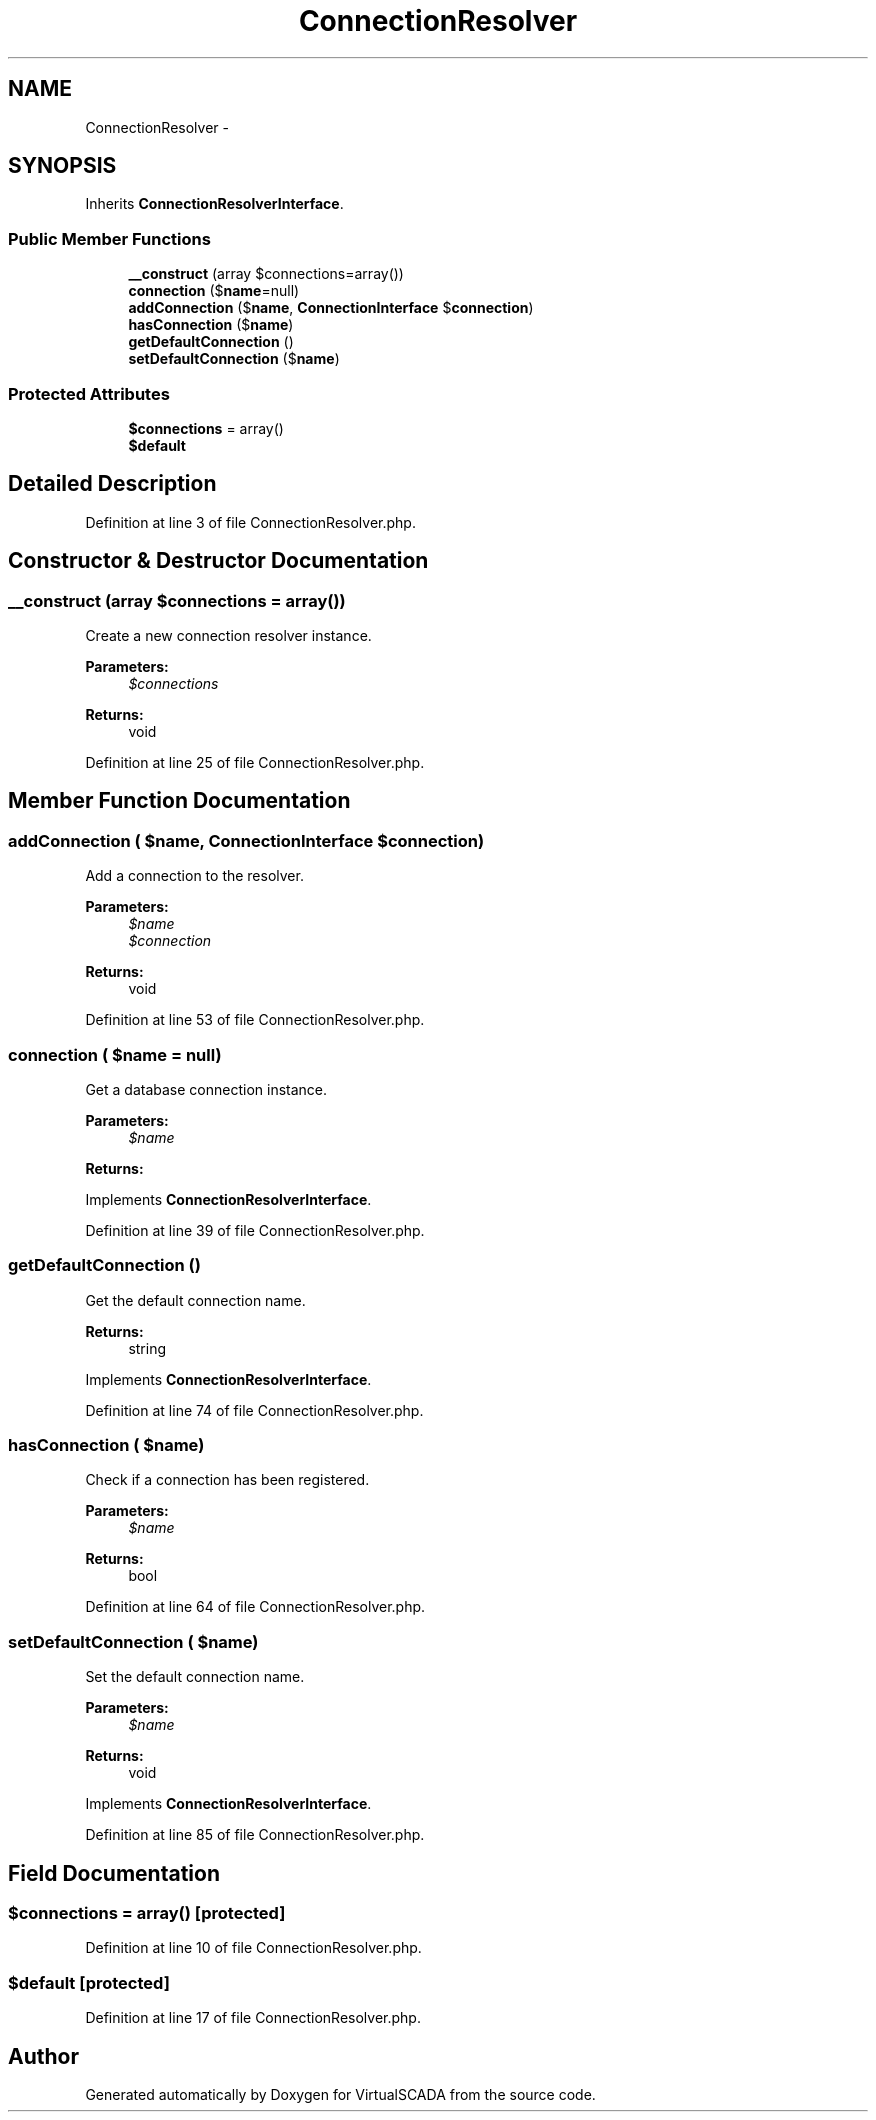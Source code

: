 .TH "ConnectionResolver" 3 "Tue Apr 14 2015" "Version 1.0" "VirtualSCADA" \" -*- nroff -*-
.ad l
.nh
.SH NAME
ConnectionResolver \- 
.SH SYNOPSIS
.br
.PP
.PP
Inherits \fBConnectionResolverInterface\fP\&.
.SS "Public Member Functions"

.in +1c
.ti -1c
.RI "\fB__construct\fP (array $connections=array())"
.br
.ti -1c
.RI "\fBconnection\fP ($\fBname\fP=null)"
.br
.ti -1c
.RI "\fBaddConnection\fP ($\fBname\fP, \fBConnectionInterface\fP $\fBconnection\fP)"
.br
.ti -1c
.RI "\fBhasConnection\fP ($\fBname\fP)"
.br
.ti -1c
.RI "\fBgetDefaultConnection\fP ()"
.br
.ti -1c
.RI "\fBsetDefaultConnection\fP ($\fBname\fP)"
.br
.in -1c
.SS "Protected Attributes"

.in +1c
.ti -1c
.RI "\fB$connections\fP = array()"
.br
.ti -1c
.RI "\fB$default\fP"
.br
.in -1c
.SH "Detailed Description"
.PP 
Definition at line 3 of file ConnectionResolver\&.php\&.
.SH "Constructor & Destructor Documentation"
.PP 
.SS "__construct (array $connections = \fCarray()\fP)"
Create a new connection resolver instance\&.
.PP
\fBParameters:\fP
.RS 4
\fI$connections\fP 
.RE
.PP
\fBReturns:\fP
.RS 4
void 
.RE
.PP

.PP
Definition at line 25 of file ConnectionResolver\&.php\&.
.SH "Member Function Documentation"
.PP 
.SS "addConnection ( $name, \fBConnectionInterface\fP $connection)"
Add a connection to the resolver\&.
.PP
\fBParameters:\fP
.RS 4
\fI$name\fP 
.br
\fI$connection\fP 
.RE
.PP
\fBReturns:\fP
.RS 4
void 
.RE
.PP

.PP
Definition at line 53 of file ConnectionResolver\&.php\&.
.SS "connection ( $name = \fCnull\fP)"
Get a database connection instance\&.
.PP
\fBParameters:\fP
.RS 4
\fI$name\fP 
.RE
.PP
\fBReturns:\fP
.RS 4
.RE
.PP

.PP
Implements \fBConnectionResolverInterface\fP\&.
.PP
Definition at line 39 of file ConnectionResolver\&.php\&.
.SS "getDefaultConnection ()"
Get the default connection name\&.
.PP
\fBReturns:\fP
.RS 4
string 
.RE
.PP

.PP
Implements \fBConnectionResolverInterface\fP\&.
.PP
Definition at line 74 of file ConnectionResolver\&.php\&.
.SS "hasConnection ( $name)"
Check if a connection has been registered\&.
.PP
\fBParameters:\fP
.RS 4
\fI$name\fP 
.RE
.PP
\fBReturns:\fP
.RS 4
bool 
.RE
.PP

.PP
Definition at line 64 of file ConnectionResolver\&.php\&.
.SS "setDefaultConnection ( $name)"
Set the default connection name\&.
.PP
\fBParameters:\fP
.RS 4
\fI$name\fP 
.RE
.PP
\fBReturns:\fP
.RS 4
void 
.RE
.PP

.PP
Implements \fBConnectionResolverInterface\fP\&.
.PP
Definition at line 85 of file ConnectionResolver\&.php\&.
.SH "Field Documentation"
.PP 
.SS "$connections = array()\fC [protected]\fP"

.PP
Definition at line 10 of file ConnectionResolver\&.php\&.
.SS "$default\fC [protected]\fP"

.PP
Definition at line 17 of file ConnectionResolver\&.php\&.

.SH "Author"
.PP 
Generated automatically by Doxygen for VirtualSCADA from the source code\&.
